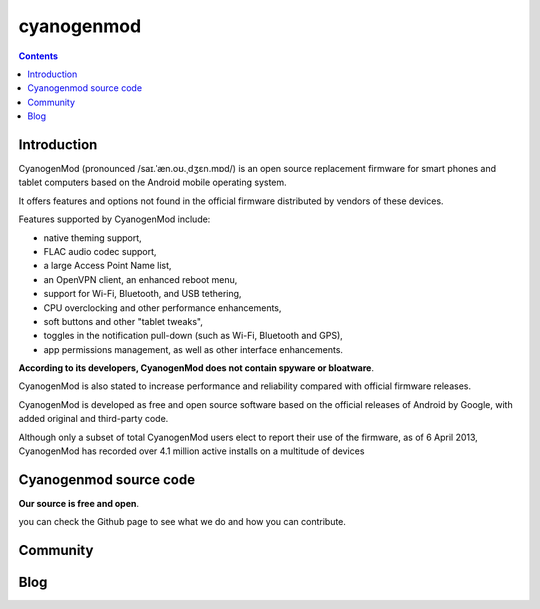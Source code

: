 ﻿

.. index::
   pair: Cyanogenmod ; Android
   ! Cyanogenmod

.. _cyanogenmod:

=========================
cyanogenmod
=========================

.. seealso::

   - http://www.cyanogenmod.com/
   - https://fr.wikipedia.org/wiki/CyanogenMod
   - https://en.wikipedia.org/wiki/CyanogenMod


.. contents::
   :depth: 3

Introduction
============

CyanogenMod (pronounced /saɪ.ˈæn.oʊ.ˌdʒɛn.mɒd/) is an open source replacement
firmware for smart phones and tablet computers based on the Android mobile
operating system.

It offers features and options not found in the official firmware distributed by
vendors of these devices.

Features supported by CyanogenMod include:

- native theming support,
- FLAC audio codec support,
- a large Access Point Name list,
- an OpenVPN client, an enhanced reboot menu,
- support for Wi-Fi, Bluetooth, and USB tethering,
- CPU overclocking and other performance enhancements,
- soft buttons and other "tablet tweaks",
- toggles in the notification pull-down (such as Wi-Fi, Bluetooth and GPS),
- app permissions management, as well as other interface enhancements.

**According to its developers, CyanogenMod does not contain spyware or bloatware**.

CyanogenMod is also stated to increase performance and reliability compared with
official firmware releases.

CyanogenMod is developed as free and open source software based on the official
releases of Android by Google, with added original and third-party code.

Although only a subset of total CyanogenMod users elect to report their use of
the firmware, as of 6 April 2013, CyanogenMod has recorded over 4.1 million active
installs on a multitude of devices


Cyanogenmod source code
=======================

.. seealso::

   - https://github.com/cyanogenmod

**Our source is free and open**.

you can check the Github page to see what we do and how you can contribute.

Community
=========

.. seealso:: http://www.cyanogenmod.org/community



Blog
====

.. seealso:: http://www.cyanogenmod.org/blog





